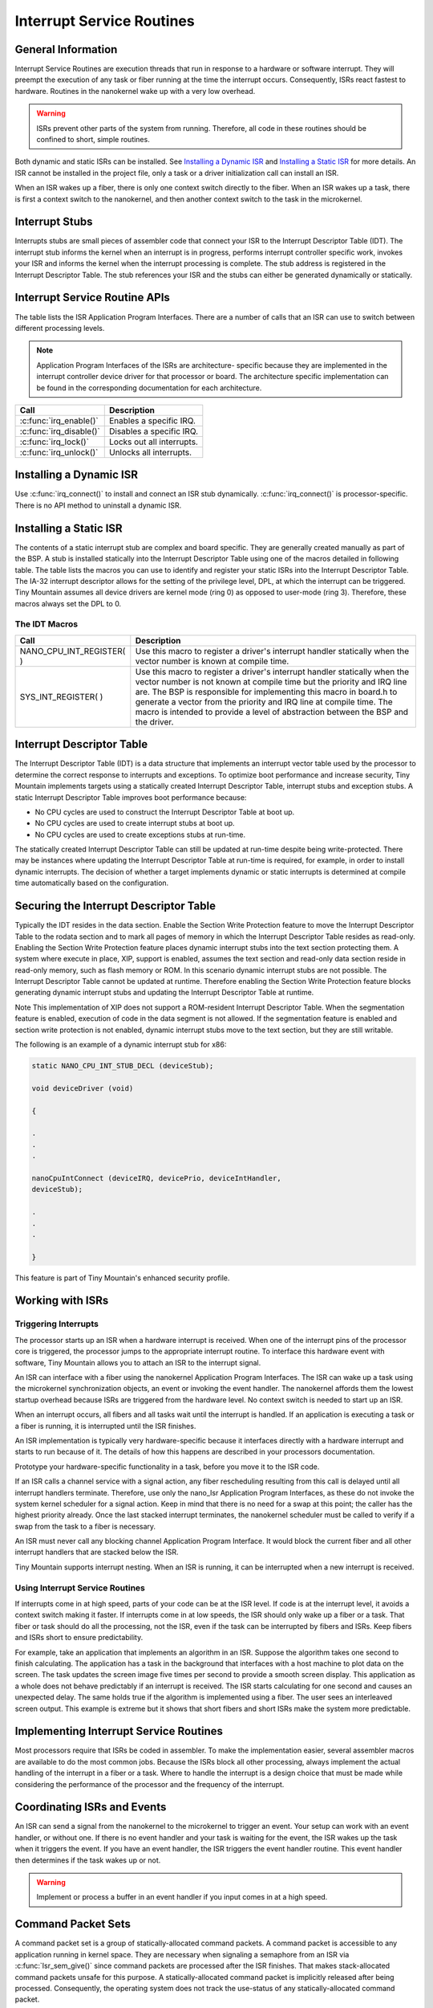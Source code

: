 Interrupt Service Routines
##########################


General Information
*******************

Interrupt Service Routines are execution threads that run in response to
a hardware or software interrupt. They will preempt the execution of
any task or fiber running at the time the interrupt occurs.
Consequently, ISRs react fastest to hardware. Routines in the
nanokernel wake up with a very low overhead.

.. warning::

   ISRs prevent other parts of the system from running. Therefore,
   all code in these routines should be confined to short, simple
   routines.

.. todo:: Insert how an ISR can be installed both static and dynamic.


Both dynamic and static ISRs can be installed. See
`Installing a Dynamic ISR`_ and `Installing a Static ISR`_ for more
details. An ISR cannot be installed in the project file, only a task or
a driver initialization call can install an ISR.

When an ISR wakes up a fiber, there is only one context switch directly
to the fiber. When an ISR wakes up a task, there is first a context
switch to the nanokernel, and then another context switch to the task
in the microkernel.


Interrupt Stubs
***************

Interrupts stubs are small pieces of assembler code that connect your
ISR to the Interrupt Descriptor Table (IDT). The interrupt stub informs
the kernel when an interrupt is in progress, performs interrupt
controller specific work, invokes your ISR and informs the kernel when
the interrupt processing is complete. The stub address is registered in
the Interrupt Descriptor Table. The stub references your ISR and the
stubs can either be generated dynamically or statically.


Interrupt Service Routine APIs
******************************

The table lists the ISR Application Program Interfaces. There are a
number of calls that an ISR can use to switch between different
processing levels.

.. note::

   Application Program Interfaces of the ISRs are architecture-
   specific because they are implemented in the interrupt controller
   device driver for that processor or board. The architecture specific
   implementation can be found in the corresponding documentation for
   each architecture.

+-------------------------+---------------------------+
| Call                    | Description               |
+=========================+===========================+
| :c:func:`irq_enable()`  | Enables a specific IRQ.   |
+-------------------------+---------------------------+
| :c:func:`irq_disable()` | Disables a specific IRQ.  |
+-------------------------+---------------------------+
| :c:func:`irq_lock()`    | Locks out all interrupts. |
+-------------------------+---------------------------+
| :c:func:`irq_unlock()`  | Unlocks all interrupts.   |
+-------------------------+---------------------------+


Installing a Dynamic ISR
************************

Use :c:func:`irq_connect()` to install and connect an ISR stub
dynamically. :c:func:`irq_connect()` is processor-specific. There is no
API method to uninstall a dynamic ISR.


Installing a Static ISR
***********************

The contents of a static interrupt stub are complex and board specific.
They are generally created manually as part of the BSP. A stub is
installed statically into the Interrupt Descriptor Table using one of
the macros detailed in following table. The table lists the macros you
can use to identify and register your static ISRs into the Interrupt
Descriptor Table. The IA-32 interrupt descriptor allows for the setting
of the privilege level, DPL, at which the interrupt can be triggered.
Tiny Mountain assumes all device drivers are kernel mode (ring 0) as
opposed to user-mode (ring 3). Therefore, these macros always set the
DPL to 0.

The IDT Macros
==============


+--------------------------+-------------------------------------------------------------------------+
| Call                     | Description                                                             |
+==========================+=========================================================================+
| NANO_CPU_INT_REGISTER( ) | Use this macro to register a driver's                                   |
|                          | interrupt                                                               |
|                          | handler statically when the vector number is known at compile time.     |
+--------------------------+-------------------------------------------------------------------------+
| SYS_INT_REGISTER( )      | Use this macro to register a driver's                                   |
|                          | interrupt handler statically when                                       |
|                          | the vector number is not known at compile time but the priority and IRQ |
|                          | line are. The BSP is responsible for implementing this macro in board.h |
|                          | to generate a vector from the priority and IRQ line at compile time.    |
|                          | The macro is intended to provide a level of abstraction between the BSP |
|                          | and the driver.                                                         |
+--------------------------+-------------------------------------------------------------------------+


Interrupt Descriptor Table
**************************

The Interrupt Descriptor Table (IDT) is a data structure that implements
an interrupt vector table used by the processor to determine the
correct response to interrupts and exceptions. To optimize boot
performance and increase security, Tiny Mountain implements targets
using a statically created Interrupt Descriptor Table, interrupt stubs
and exception stubs. A static Interrupt Descriptor Table improves boot
performance because:

* No CPU cycles are used to construct the Interrupt Descriptor Table
  at boot up.

* No CPU cycles are used to create interrupt stubs at boot up.

* No CPU cycles are used to create exceptions stubs at run-time.

The statically created Interrupt Descriptor Table can still be updated
at run-time despite being write-protected. There may be instances where
updating the Interrupt Descriptor Table at run-time is required, for
example, in order to install dynamic interrupts. The decision of
whether a target implements dynamic or static interrupts is determined
at compile time automatically based on the configuration.


Securing the Interrupt Descriptor Table
***************************************

Typically the IDT resides in the data section. Enable the Section Write
Protection feature to move the Interrupt Descriptor Table to the rodata
section and to mark all pages of memory in which the Interrupt
Descriptor Table resides as read-only. Enabling the Section Write
Protection feature places dynamic interrupt stubs into the text section
protecting them. A system where execute in place, XIP, support is
enabled, assumes the text section and read-only data section reside in
read-only memory, such as flash memory or ROM. In this scenario dynamic
interrupt stubs are not possible. The Interrupt Descriptor Table cannot
be updated at runtime. Therefore enabling the Section Write Protection
feature blocks generating dynamic interrupt stubs and updating the
Interrupt Descriptor Table at runtime.

Note This implementation of XIP does not support a ROM-resident
Interrupt Descriptor Table. When the segmentation feature is enabled,
execution of code in the data segment is not allowed. If the
segmentation feature is enabled and section write protection is not
enabled, dynamic interrupt stubs move to the text section, but they are
still writable.

The following is an example of a dynamic interrupt stub for x86:

.. code-block:: c

   static NANO_CPU_INT_STUB_DECL (deviceStub);

   void deviceDriver (void)

   {

   .
   .
   .

   nanoCpuIntConnect (deviceIRQ, devicePrio, deviceIntHandler,
   deviceStub);

   .
   .
   .

   }

This feature is part of Tiny Mountain's enhanced security profile.


Working with ISRs
*****************


Triggering Interrupts
=====================

The processor starts up an ISR when a hardware interrupt is received.
When one of the interrupt pins of the processor core is triggered, the
processor jumps to the appropriate interrupt routine. To interface this
hardware event with software, Tiny Mountain allows you to attach an ISR
to the interrupt signal.

An ISR can interface with a fiber using the nanokernel Application
Program Interfaces. The ISR can wake up a task using the microkernel
synchronization objects, an event or invoking the event handler. The
nanokernel affords them the lowest startup overhead because ISRs are
triggered from the hardware level. No context switch is needed to start
up an ISR.

When an interrupt occurs, all fibers and all tasks wait until the
interrupt is handled. If an application is executing a task or a fiber
is running, it is interrupted until the ISR finishes.

An ISR implementation is typically very hardware-specific because it
interfaces directly with a hardware interrupt and starts to run because
of it. The details of how this happens are described in your processors
documentation.

Prototype your hardware-specific functionality in a task, before you
move it to the ISR code.

If an ISR calls a channel service with a signal action, any fiber
rescheduling resulting from this call is delayed until all interrupt
handlers terminate. Therefore, use only the nano_Isr Application
Program Interfaces, as these do not invoke the system kernel scheduler
for a signal action. Keep in mind that there is no need for a swap at
this point; the caller has the highest priority already. Once the last
stacked interrupt terminates, the nanokernel scheduler must be called
to verify if a swap from the task to a fiber is necessary.

An ISR must never call any blocking channel Application Program
Interface. It would block the current fiber and all other interrupt
handlers that are stacked below the ISR.

Tiny Mountain supports interrupt nesting. When an ISR is running, it can
be interrupted when a new interrupt is received.


Using Interrupt Service Routines
================================

If interrupts come in at high speed, parts of your code can be at the
ISR level. If code is at the interrupt level, it avoids a context
switch making it faster. If interrupts come in at low speeds, the ISR
should only wake up a fiber or a task. That fiber or task should do all
the processing, not the ISR, even if the task can be interrupted by
fibers and ISRs. Keep fibers and ISRs short to ensure predictability.

For example, take an application that implements an algorithm in an ISR.
Suppose the algorithm takes one second to finish calculating. The
application has a task in the background that interfaces with a host
machine to plot data on the screen. The task updates the screen image
five times per second to provide a smooth screen display. This
application as a whole does not behave predictably if an interrupt is
received. The ISR starts calculating for one second and causes an
unexpected delay. The same holds true if the algorithm is implemented
using a fiber. The user sees an interleaved screen output. This example
is extreme but it shows that short fibers and short ISRs make the
system more predictable.


Implementing Interrupt Service Routines
***************************************

Most processors require that ISRs be coded in assembler. To make the
implementation easier, several assembler macros are available to do the
most common jobs. Because the ISRs block all other processing, always
implement the actual handling of the interrupt in a fiber or a task.
Where to handle the interrupt is a design choice that must be made
while considering the performance of the processor and the frequency of
the interrupt.


Coordinating ISRs and Events
****************************

An ISR can send a signal from the nanokernel to the microkernel to
trigger an event. Your setup can work with an event handler, or without
one. If there is no event handler and your task is waiting for the
event, the ISR wakes up the task when it triggers the event. If you
have an event handler, the ISR triggers the event handler routine. This
event handler then determines if the task wakes up or not.

.. warning::

   Implement or process a buffer in an event handler if you input
   comes in at a high speed.

Command Packet Sets
*******************

A command packet set is a group of statically-allocated command packets.
A command packet is accessible to any application running in kernel
space. They are necessary when signaling a semaphore from an ISR via
:c:func:`Isr_sem_give()` since command packets are processed after the
ISR finishes. That makes stack-allocated command packets unsafe for
this purpose. A statically-allocated command packet is implicitly
released after being processed. Consequently, the operating system does
not track the use-status of any statically-allocated command packet.

There is a small but unavoidable risk of a command packet's processing
being incomplete before the ISR runs again and tries to reuse the
packet. To further minimize this risk Tiny Mountain introduces command
packet sets. Fundamentally, a command packet set is a simple ring
buffer. Retrieve command packets from the set using
:c:func:`cmdPktGet()`. Each command packet has to be processed in a
near-FIFO since no use-status checking is performed a packet is
retrieved. In order to minimize the risk of packet corruption from
premature reuse, drivers that have an ISR component should use their
own command packet set and not use a common set for many drivers.
Create a command packet set in global memory using:

.. code-block:: c

   CMD_PKT_SET_INSTANCE(setVariableName, #ofCommandPacketsInSet);


Task Level Interrupt Processing
*******************************

The task level interrupt processing feature permits to service
interrupts at the task level, without having to develop kernel level
ISRs. The *MAX_NUM_TASK_DEVS* kernel configuration option specifies the
total number of devices needing task-level interrupt support.

The default setting of 0 disables the following interfaces:
:c:func:`task_irq_alloc()`, :c:func:`task_irq_free()`,
:c:func:`task_irq_ack()` and :c:func:`task_irq_test()`. Each device has
a well-known identifier in the range from 0 to *MAX_NUM_TASK_DEVS*-1.

Tiny Mountain allows kernel tasks to bind to devices at run-time by
calling :c:func:`task_irq_alloc()`. A task may bind itself to multiple
devices by calling this routine multiple times but a given device can
be bound to only a single task at any point in time. The registering
task specifies the device it wishes to use, the associated IRQ and
priority level for the device's interrupt. It gets the assigned
interrupt vector in return. The interrupt associated with the device is
enabled once the task has registered to use a device. Whenever the
device generates an interrupt, the kernel automatically runs an ISR
that disables the interrupt and records its occurrence.

The task associated with the device can use :c:func:`taskDevIntTest()`
to determine if the device's interrupt has occurred. Alternatively, it
can use :c:func:`task_irq_test_wait()` or
:c:func:`task_irq_test_wait_timeout()` to wait until an interrupt is
detected.

After the task took the appropriate action to service an interrupt
generated by the device, it calls :c:func:`task_irq_ack()` to re-enable
the device's interrupt. The task can call :c:func:`task_irq_free()` to
unbind itself from a device that it no longer wishes to use. If the
registered device needs change its priority level, it must first
unregister and then register again with the new priority. To provide
security against device misuse, a device should only be tested,
acknowledged, and deregistered by a task if that task registered the
device. Restrict which task can register a given device or use the
device after registration, at the shim layer.